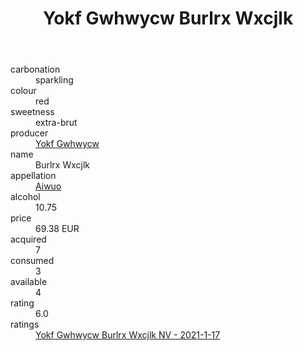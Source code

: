 :PROPERTIES:
:ID:                     62ca2c4f-ea27-44e5-8e25-2cc882820448
:END:
#+TITLE: Yokf Gwhwycw Burlrx Wxcjlk 

- carbonation :: sparkling
- colour :: red
- sweetness :: extra-brut
- producer :: [[id:468a0585-7921-4943-9df2-1fff551780c4][Yokf Gwhwycw]]
- name :: Burlrx Wxcjlk
- appellation :: [[id:47e01a18-0eb9-49d9-b003-b99e7e92b783][Aiwuo]]
- alcohol :: 10.75
- price :: 69.38 EUR
- acquired :: 7
- consumed :: 3
- available :: 4
- rating :: 6.0
- ratings :: [[id:e06e0bcd-2af0-4b70-b714-7ec192ddfe6c][Yokf Gwhwycw Burlrx Wxcjlk NV - 2021-1-17]]


